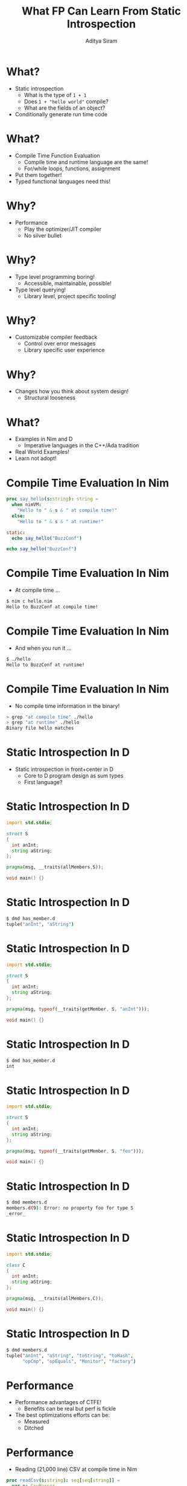 #+TITLE: What FP Can Learn From Static Introspection
#+AUTHOR: Aditya Siram
#+OPTIONS: H:1 toc:f
#+OPTIONS: ^:nil
#+LATEX_CLASS: beamer
#+LATEX_listingsCLASS_OPTIONS: [presentation]
#+BEAMER_THEME: metropolis
#+REVEAL_THEME: simple
#+REVEAL_TRANS: none


* What?
- Static introspection
  - What is the type of ~1 + 1~
  - Does ~1 + "hello world"~ compile?
  - What are the fields of an object?
- Conditionally generate run time code
* What?
- Compile Time Function Evaluation
  - Compile time and runtime language are the same!
  - For/while loops, functions, assignment
- Put them together!
- Typed functional languages need this!
* Why?
- Performance
  - Play the optimizer/JIT compiler
  - No silver bullet
* Why?
- Type level programming boring!
  - Accessible, maintainable, possible!
- Type level querying!
  - Library level, project specific tooling!
* Why?
- Customizable compiler feedback
  - Control over error messages
  - Library specific user experience
* Why?
- Changes how you think about system design!
  - Structural looseness
* What?
  - Examples in Nim and D
    - Imperative languages in the C++/Ada tradition
  - Real World Examples!
  - Learn not adopt!
* Compile Time Evaluation In Nim
#+begin_src nim
proc say_hello(s:string): string =
  when nimVM:
    "Hello to " & s & " at compile time!"
  else:
    "Hello to " & s & " at runtime!"

static:
  echo say_hello("BuzzConf")

echo say_hello("BuzzConf")
#+end_src
* Compile Time Evaluation In Nim
- At compile time ...
#+begin_src bash
$ nim c hello.nim 
Hello to BuzzConf at compile time!
#+end_src
* Compile Time Evaluation In Nim
- And when you run it ...
#+begin_src bash
$ ./hello
Hello to BuzzConf at runtime!
#+end_src
* Compile Time Evaluation In Nim
- No compile time information in the binary!
#+BEGIN_SRC bash
> grep "at compile time" ./hello
> grep "at runtime" ./hello
Binary file hello matches
#+END_SRC
* Static Introspection In D
- Static introspection in front+center in D
  - Core to D program design as sum types
  - First language?
* Static Introspection In D
#+begin_src d
import std.stdio;

struct S
{
  int anInt;
  string aString;
};

pragma(msg, __traits(allMembers,S));

void main() {}
#+end_src
* Static Introspection In D
#+begin_src bash
$ dmd has_member.d 
tuple("anInt", "aString")
#+end_src
* Static Introspection In D
#+begin_src d
import std.stdio;

struct S
{
  int anInt;
  string aString;
};
            
pragma(msg, typeof(__traits(getMember, S, "anInt")));

void main() {}
#+end_src
* Static Introspection In D
#+begin_src bash
$ dmd has_member.d 
int
#+end_src
* Static Introspection In D
#+begin_src d
import std.stdio;

struct S
{
  int anInt;
  string aString;
};

pragma(msg, typeof(__traits(getMember, S, "foo")));

void main() {}
#+end_src
* Static Introspection In D
#+begin_src bash
$ dmd members.d
members.d(9): Error: no property foo for type S
_error_
#+end_src
* Static Introspection In D
#+begin_src d
import std.stdio;

class C
{
  int anInt;
  string aString;
};

pragma(msg, __traits(allMembers,C));

void main() {}
#+end_src
* Static Introspection In D
#+begin_src bash
$ dmd members.d
tuple("anInt", "aString", "toString", "toHash", 
      "opCmp", "opEquals", "Monitor", "factory")
#+end_src
* Performance
- Performance advantages of CTFE!
  - Benefits can be real but perf is fickle
- The best optimizations efforts can be:
  - Measured
  - Ditched
* Performance
- Reading (21,000 line) CSV at compile time in Nim
#+begin_src nim
proc readCsv(s:string): seq[seq[string]] =
  var p: CsvParser
  p.open(newStringStream(s),"input")
  while p.readRow():
    result.add(p.row)

const parsed = readCsv(staticRead("large.csv"))
#+end_src
* Performance
- Lookup is instant
- Not always worth it!
  - 10 second compile time
  - 22MB binary vs. 2.4MB CSV
* Performance
- Switch to runtime parsing
#+begin_src nim
# const parsed = readCsv(staticRead("large.csv"))
let parsed = readCsv(readFile("large.csv"))
#+end_src
- Only < 1 second compile time
  - Compile time processing is much slower!
- 170 Kb binary
- Initial runtime parse < 1 second
- Backing out was the right call!
* Performance
- Regexs in D
 - D's _std.regex_
 - Highly specialized compile time generated engine
- Runtime regex 
#+begin_src d
   auto r = r"...";
#+end_src
  - Compile time regex
#+begin_src d
  auto r = ctRegex!(`...`);
#+end_src
* Performance
- Test regex (primality tester)
  #+begin_src
   ^(11+?)\1+
  #+end_src
  - "1111..."
  - No match if # of '1's is prime
  - Abigail (Perl)
- Backtracks a ton
- 104729 (10,000th prime)
* Performance
- Both took 2.5 minutes
- Almost no difference in performance. :(
- PCRE is still faster!
* Performance
- The real benefit is ability to walk away
- Measurement is _possible_
  - At worst you've lost a few days of work ...
  - And you have a runtime library
- Selectively enable

* Fast Domain Specific Lookup
- Improving developer productivity
- Fast lookups!
- Look up fields in a domain specific way
* Fast Domain Specific Lookup
  - Object in Nim
#+begin_src nim
type
  O1 = object
    o1user_id : int
    o1Ids : seq[int]
    o1age: int
    o1user_address : string
#+end_src
* Fast Domain Specific Lookup
- Gather the fields _and_ types
  - Just like D's ~allMembers~
#+begin_src nim
proc gatherFields(t:typedesc): seq[(string,string)] =
  var o : t
  for n,v in fieldPairs(o):
    result.add((n,$v.type))
#+end_src
* Fast Domain Specific Lookup
- Run it!
#+begin_src nim
static:
  let o1 = gatherFields(O1)
  echo o1
#+end_src
  - Outputs
#+begin_src bash
$ nim c fieldPairs
@[("o1user_id", "int"), ("o1ids", "seq[int]"),
  ("o1age", "int"), ("o1user_address", "string")]
#+end_src
* Fast Domain Specific Lookup
- Big deal!
  - Language REPL is enough
  - GHCi, ':i'
* Fast Domain Specific Lookup
- I know there's /some/ kind of "ids" like field
  - Of type 'seq[int]'
#+begin_src nim
type
  O1 = object
    o1user_id : int
    o1Ids : seq[int]
    o1age: int
    o1user_address : string
#+end_src
* Fast Domain Specific Lookup
- Filter it!
#+begin_src nim
static:
  let o1 = gatherFields(O1)
  echo o1.filterIt(it[0].toLower.contains("ids")
               and it[1] == $seq[int])
#+end_src
- Output
#+begin_src  bash
$ nim c fieldPairs
@[("o1Ids", "seq[int]")]
#+end_src
* Fast Domain Specific Lookup
- Make domain specific tooling
  - Fits your project!
- Tiny (throwaway) tool that does one thing
  - For one specific instance
- Need a _lot_ of work to get this in an IDE
  - Check out libclang
* Datatype Diffing
- Datatype diffing
  - What fields were added/removed between
    two versions of a datatype?
- Hugely important
- Especially when serialization becomes involved
* Datatype Diffing
- Two versions of a type evolved over time ...
#+begin_src nim
type                        | type
  O1 = object               |   O2 = object
    o1user_id : int         |     id : int
    o1Ids : seq[int]        |     email: string
    o1age: int              |     ids : seq[int]
    o1user_address : string |     age: int
                            |     address : string
#+end_src
- What are the differences?
  - Semantically new information
  - Don't care about 'o1'
* Datatype Diffing
- Massage the fields at compile time!
#+begin_src  nim
static:
  let o1 = gatherFields(O1)
  var o1stripped : seq[(string,string)]
  for f in o1:
    var s = f[0].toLower
    s.removePrefix("o1")
    s.removePrefix("user")
    s.removePrefix("_")
    o1stripped.add((s,f[1]))
#+end_src
* Datatype Diffing
- Cleaned up fields
#+BEGIN_SRC nim
o1user_id : int         | id : int
o1Ids : seq[int]        | ids : seq[int]
o1age: int              | age: int
o1user_address : string | address : string
#+END_SRC
* Datatype Diffing
- Do the diff!
#+begin_src  nim
  static:
    ...
    let o2 = gatherFields(O2)
    echo o1Stripped.toHashSet - o2.toHashSet
    echo o2.toHashSet - o1Stripped.toHashSet
#+end_src
- Output
  - 'O2' added an 'email' field
#+begin_src nim
  $ nim c fieldPairs
  {}
  {("email", "string")}
#+end_src
* Datatype Diffing
- Reliably do datatype migration
  - Same as database migration!
- Testable and human inspectable
- Crucial to {de}serializing
  - Especially when backwards compatibility is important
* Compile Time Type Reflection
- Compile time JSON parsing in Nim
* Compile Time Type Reflection
- Parse this JSON, sample data:
#+begin_src json
{
  "id": "a12345",
  "age": 30,
  "address": {
    "street": "10 Main St.",
    "zip": 54321
  },
  "grades": [100, 80, 50]
}
#+end_src
* Compile Time Type Reflection
 - Parse it into Nim:
   - Reuse the JSON std lib at compile time!
#+begin_src nim
let sample {.compileTime.} = %*
  {
    "id": "a12345",
    "age": 30,
    "address": {
      "street": "10 Main St.",
      "zip": 54321
    },
    "grades": [100, 80, 50]
  }
#+end_src
* Compile Time Type Reflection
- Convert it to a Nim tuple with a macro:
#+BEGIN_SRC nim
let sampleTuple =
  ( id: "a12345",
    age: 30,
    address:
      ( street: "10 Main St.",
        zip: 54321
      ),
    grades: @[100, 80, 50]
  )
#+END_SRC
* Compile Time Type Reflection
- Ask the type of that tuple and print it (at compile time!)
#+BEGIN_SRC nim
static:
  echo sampleTuple.type
#+END_SRC
* Compile Time Type Reflection
- Prints the inferred type
#+BEGIN_SRC nim
tuple [
  id: string,
  age: int,
  address: tuple[
    street: string,
    zip: int
  ],
  grades: seq[int]
]
#+END_SRC
* Compile Time Type Reflection
- Sample data to type using a standard macro + one-liner:
#+BEGIN_SRC nim
{                   |tuple [
  "id": "..."       |   id: string,
  "age": ..         |   age: int,
  "address": {      |   address: tuple[
    "street": "..." |     street: string,
    "zip": ...      |     zip: int
  },                |   ],
  "grades": [...]   |   grades: seq[int]
}                   | ]
#+END_SRC
* Compile Time Type Reflection
- Real Data!
#+BEGIN_SRC nim
let real = %* # <-- no {.compileTime.}
  {
    "id": "11111-xxxx-1111",
    "age": 25,
    "address":
      {
        "street": "10 Some Real Street",
        "zip": 12345
      },
    "grades" : [10,10,10]
  }
#+END_SRC
* Compile Time Type Reflection
- Parse it with that type
#+BEGIN_SRC nim
echo to(real,sampleTuple.type)
Output:
------
( id: "11111-xxxx-1111",
  age: 25,
  address:
    ( street: "10 Some Real Street",
      zip: 12345
    ),
  grades: @[10, 10, 10]
)
#+END_SRC
* Compile Time Type Reflection
- It catches things that are easy to miss!
  - If 'grades' had a float, the type is ~seq[float]~
#+begin_src nim
{
  ...
  "grades" : [100,80,50,...,33.3,...]
                           ^^^^^^
}
#+end_src
* Compile Time Type Reflection
- Approximates F# JSON type provider in a few lines!
  - Generate a type from a _composite_ of samples
- Generate API reports
- Communicate with frontend team
  - "What type does this map to?"
- Eliminates time consuming error-prone manual labor
  - But doesn't take away control
  - Parse ~id~ as a Social Security #
* Type Safe Printf
- Static introspection for a type safe printf in Nim
- A wrong 'printf':
#+BEGIN_SRC nim
printf("some string %s, some number %d", 1, "astring")
#+END_SRC
- Generates the error
  #+BEGIN_SRC
  Error: Argument of type int can't be used with
  format specifier %s.
  #+END_SRC
- All compile time eval + macros + static introspection
* Type Safe Printf
- The heart of 'printf' is a standard switch statement:
  #+BEGIN_SRC nim
  case c
  of "%d" :
    if argIs(int): # <-- magic!
      ... # convert int to string
    else:
      err("%d")
  of "%s" :
    ...
  #+END_SRC
* Type Safe Printf
- 'getType' is the magic!
#+BEGIN_SRC nim
template argIs(t:typedesc): bool =
  typeKind(getType(args[curr])) == typeKind(getType(t))
           ^^^^^^^^^^^^^^^^^^^              ^^^^^^^^^^
#+END_SRC
* Type Safe Printf
- 'getType' is the magic!
#+BEGIN_SRC nim
         argIs(          ): bool =
           getType(args[curr])  ==          getType(t)
           ^^^^^^^^^^^^^^^^^^^              ^^^^^^^^^^
#+END_SRC
* Type Safe Printf
- I wrote the error!
#+BEGIN_SRC nim
template err(s:string) =
  error ("Argument of type "
         & $getTypeImpl(args[curr])
         & " can't be used with format specifier "
         & s
         & ".", args[curr]
        )
#+END_SRC
* Type Safe Printf
- I wrote the error!
#+BEGIN_SRC nim
         err(        ) =
  error ("Argument of type "
         & ...
         & " can't be used with format specifier "
         & ...

        )
#+END_SRC
* Type Safe Printf
- Can even provide help instead of just errors!
  - Add a '%_' wildcards to 'printf'.
#+BEGIN_SRC nim
printf("some string %_, some number %d", "astring", 1)
> Error: Try %s
#+END_SRC
* Type Safe Printf
- Just one more switch statement:
  #+BEGIN_SRC nim
  case c
  of "%d" : ...
  of "%s" : ...
  of "%_":
    if argIs(string):
      help("%s")
    elif argIs(int):
      help("%d")
  #+END_SRC
* Type Safe Printf
- Closes the feedback loop between the computer and user
- Domain specific DSLs with domain specific user experience
- Why Google?
- Why read docs?
* Conclusion
- Need to query a codebase like a database
- Type safe string formats
  - printf (or anything you like)
- Granular tooling support
  - At the library/module level
- Treat types as heterogenous data
  - Not as canonical perfect things
  - Better and more flexible software
